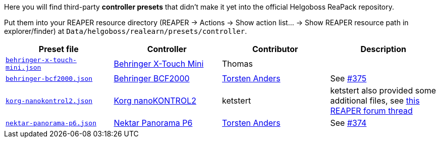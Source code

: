 Here you will find third-party *controller presets* that didn't make it yet into the official Helgoboss ReaPack repository.

Put them into your REAPER resource directory 
(REAPER → Actions → Show action list… → Show REAPER resource path in explorer/finder) at
`Data/helgoboss/realearn/presets/controller`.


[cols="m,1,1,1"]
|===
| Preset file | Controller | Contributor | Description

| link:behringer-x-touch-mini.json[]
| https://www.behringer.com/product.html?modelCode=P0B3M[Behringer X-Touch Mini]
| Thomas
|

| link:behringer-bcf2000.json[]
| https://www.behringer.com/product.html?modelCode=P0246[Behringer BCF2000]
| http://github.com/tanders/[Torsten Anders]
| See https://github.com/helgoboss/realearn/issues/375[#375]

| link:korg-nanokontrol2.json[]
| https://www.korg.com/products/computergear/nanokontrol2/[Korg nanoKONTROL2]
| ketstert
| ketstert also provided some additional files, see https://forum.cockos.com/showthread.php?t=259932[this REAPER forum thread]

| link:nektar-panorama-p6.json[]
| https://nektartech.com/panorama-p4-p6/[Nektar Panorama P6]
| http://github.com/tanders/[Torsten Anders]
| See https://github.com/helgoboss/realearn/issues/374[#374]
|===